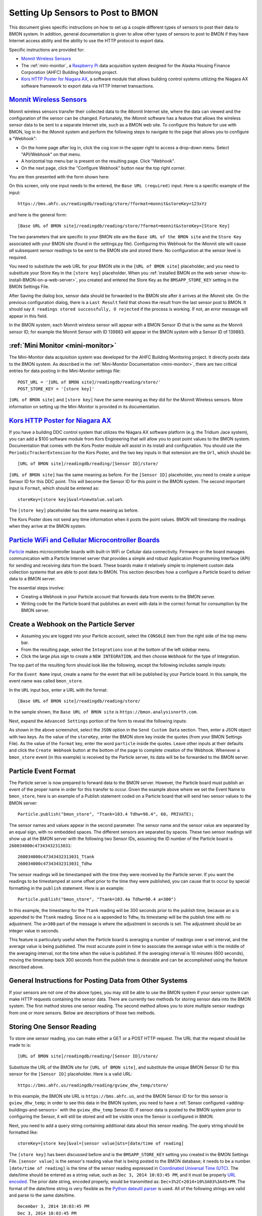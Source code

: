 .. _setting-up-sensors-to-post-to-bmon:

Setting Up Sensors to Post to BMON
==================================

This document gives specific instructions on how to set up a couple
different types of sensors to post their data to BMON system. In
addition, general documentation is given to allow other types of sensors
to post to BMON if they have Internet access ability and the ability to
use the HTTP protocol to export data.

Specific instructions are provided for:

*  `Monnit Wireless Sensors <http://http://www.monnit.com/>`_
*  The :ref:`mini-monitor`, a `Raspberry
   Pi <https://www.raspberrypi.org/>`_ data acquisition system designed
   for the Alaska Housing Finance Corporation (AHFC) Building Monitoring
   project.
*  `Kors HTTP Poster for Niagara AX <http://www.korsengineering.com/products/http-poster-for-niagara-ax/>`_,
   a software module that allows building control systems utilizing the
   Niagara AX software framework to export data via HTTP Internet
   transactions.

`Monnit Wireless Sensors <http://http://www.monnit.com/>`_
-----------------------------------------------------------

Monnit wireless sensors transfer their collected data to the iMonnit
Internet site, where the data can viewed and the configuration of the
sensor can be changed. Fortunately, the iMonnit software has a feature
that allows the wireless sensor data to be sent to a separate Internet
site, such as a BMON web site. To configure this feature for use with
BMON, log in to the iMonnit system and perform the following steps to
navigate to the page that allows you to configure a "Webhook":

*  On the home page after log in, click the cog icon in the upper right
   to access a drop-down menu. Select "API/Webhook" on that menu.
*  A horizontal top menu bar is present on the resulting page. Click
   "Webhook".
*  On the next page, click the "Configure Webhook" button near the top
   right corner.

You are then presented with the form shown here:

.. image:: /_static/monnit_01.png

On this screen, only one input needs to the entered, the
``Base URL (required)`` input. Here is a specific example of the input:

::

    https://bms.ahfc.us/readingdb/reading/store/?format=monnit&storeKey=123xYz

and here is the general form:

::

    [Base URL of BMON site]/readingdb/reading/store/?format=monnit&storeKey=[Store Key]

The two parameters that are specific to your BMON site are the
``Base URL of the BMON site`` and the ``Store Key`` associated with your
BMON site (found in the settings.py file). Configuring this Webhook for
the iMonnit site will cause *all* subsequent sensor readings to be sent
to the BMON site and stored there. No configuration at the sensor level
is required.

You need to substitute the web URL for your BMON site in the
``[URL of BMON site]`` placeholder, and you need to substitute your
Store Key in the ``[store key]`` placeholder. When you :ref:`installed BMON
on the web server <how-to-install-BMON-on-a-web-server>`, you created
and entered the Store Key as the ``BMSAPP_STORE_KEY`` setting in the
BMON Settings File.

After Saving the dialog box, sensor data should be forwarded to the BMON
site after it arrives at the iMonnit site. On the previous configuration
dialog, there is a ``Last Result`` field that shows the result from the
last sensor post to BMON. It should say
``X readings stored successfully, O rejected`` if the process is
working. If not, an error message will appear in this field.

In the BMON system, each Monnit wireless sensor will appear with a BMON
Sensor ID that is the same as the Monnit sensor ID; for example the
Monnit Sensor with ID 139883 will appear in the BMON system with a
Sensor ID of 139883.

:ref:`Mini Monitor <mini-monitor>`
----------------------------------

The Mini-Monitor data acquisition system was developed for the AHFC
Building Monitoring project. It directly posts data to the BMON system.
As described in the :ref:`Mini-Monitor Documentation <mini-monitor>`, there
are two critical entries for data posting in the Mini-Monitor settings
file:

::

    POST_URL = '[URL of BMON site]/readingdb/reading/store/'
    POST_STORE_KEY = '[store key]'

``[URL of BMON site]`` and ``[store key]`` have the same meaning as they
did for the Monnit Wireless sensors. More information on setting up the
Mini-Monitor is provided in its documentation.

`Kors HTTP Poster for Niagara AX <http://www.korsengineering.com/products/http-poster-for-niagara-ax/>`_
--------------------------------------------------------------------------------------------------------

If you have a building DDC control system that utilizes the Niagara AX
software platform (e.g. the Tridium Jace system), you can add a $100
software module from Kors Engineering that will allow you to post point
values to the BMON system. Documentation that comes with the Kors Poster
module will assist in its install and configuration. You should use the
``PeriodicTrackerExtension`` for the Kors Poster, and the two key inputs
in that extension are the ``Url``, which should be:

::

    [URL of BMON site]/readingdb/reading/[Sensor ID]/store/

``[URL of BMON site]`` has the same meaning as before. For the
``[Sensor ID]`` placeholder, you need to create a unique Sensor ID for
this DDC point. This will become the Sensor ID for this point in the
BMON system. The second important input is ``Format``, which should be
entered as:

::

    storeKey=[store key]&val=%newValue.value%

The ``[store key]`` placeholder has the same meaning as before.

The Kors Poster does not send any time information when it posts the
point values. BMON will timestamp the readings when they arrive at the
BMON system.

`Particle WiFi and Cellular Microcontroller Boards <https://www.particle.io/>`_
--------------------------------------------------------------------------------

`Particle <https://www.particle.io/>`_ makes microcontroller boards
with built-in WiFi or Cellular data connectivity. Firmware on the board
manages communication with a Particle Internet server that provides a
simple and robust Application Programming Interface (API) for sending
and receiving data from the board. These boards make it relatively
simple to implement custom data collection systems that are able to post
data to BMON. This section describes how a configure a Particle board to
deliver data to a BMON server.

The essential steps involve:

*  Creating a Webhook in your Particle account that forwards data from
   events to the BMON server.
*  Writing code for the Particle board that publishes an event with data
   in the correct format for consumption by the BMON server.

Create a Webhook on the Particle Server
---------------------------------------

*  Assuming you are logged into your Particle account, select the
   ``CONSOLE`` item from the right side of the top menu bar.
*  From the resulting page, select the ``Integrations`` icon at the
   bottom of the left sidebar menu.
*  Click the large plus sign to create a ``NEW INTEGRATION``, and then
   choose ``Webhook`` for the type of Integration.

The top part of the resulting form should look like the following,
except the following includes sample inputs:

.. image:: /_static/particle_01.png

For the ``Event Name`` input, create a name for the event that will be
published by your Particle board. In this sample, the event name was
called ``bmon_store``.

In the ``URL`` input box, enter a URL with the format:

::

    [Base URL of BMON site]/readingdb/reading/store/

In the sample shown, the ``Base URL of BMON site`` is
``https://bmon.analysisnorth.com``.

Next, expand the ``Advanced Settings`` portion of the form to reveal the
following inputs:

.. image:: /_static/particle_02.png

As shown in the above screenshot, select the ``JSON`` option in the
``Send Custom Data`` section. Then, enter a JSON object with two keys.
As the value of the ``storeKey``, enter the BMON store key inside the
quotes (from your BMON Settings File). As the value of the ``format``
key, enter the word ``particle`` inside the quotes. Leave other inputs
at their defaults and click the ``Create Webhook`` button at the bottom
of the page to complete creation of the Webhook. Whenever a
``bmon_store`` event (in this example) is received by the Particle
server, its data will be be forwarded to the BMON server.

Particle Event Format
---------------------

The Particle server is now prepared to forward data to the BMON server.
However, the Particle board must publish an event of the proper name in
order for this transfer to occur. Given the example above where we set
the Event Name to ``bmon_store``, here is an example of a Publish
statement coded on a Particle board that will send two sensor values to
the BMON server:

::

    Particle.publish("bmon_store", "Ttank=103.4 Tdhw=98.4", 60, PRIVATE);

The sensor names and values appear in the second parameter. The sensor
name and the sensor value are separated by an equal sign, with no
embedded spaces. The different sensors are separated by spaces. These
two sensor readings will show up at the BMON server with the following
two Sensor IDs, assuming the ID number of the Particle board is
``260034000c47343432313031``:

::

    260034000c47343432313031_Ttank
    260034000c47343432313031_Tdhw

The sensor readings will be timestamped with the time they were received
by the Particle server. If you want the readings to be timestamped at
some offset prior to the time they were published, you can cause that to
occur by special formatting in the ``publish`` statement. Here is an
example:

::

    Particle.publish("bmon_store", "Ttank=103.4a Tdhw=98.4 a=300")

In this example, the timestamp for the ``Ttank`` reading will be 300
seconds prior to the publish time, because an ``a`` is appended to the
``Ttank`` reading. Since no ``a`` is appended to ``Tdhw``, its timestamp
will be the publish time with no adjustment. The ``a=300`` part of the
message is where the adjustment in seconds is set. The adjustment should
be an integer value in seconds.

This feature is particularly useful when the Particle board is averaging
a number of readings over a set interval, and the average value is being
published. The most accurate point in time to associate the average
value with is the middle of the averaging interval, not the time when
the value is published. If the averaging interval is 10 minutes (600
seconds), moving the timestamp back 300 seconds from the publish time is
desirable and can be accomplished using the feature described above.

General Instructions for Posting Data from Other Systems
--------------------------------------------------------

If your sensors are not one of the above types, you may still be able to
use the BMON system if your sensor system can make HTTP requests
containing the sensor data. There are currently two methods for storing
sensor data into the BMON system. The first method stores one sensor
reading. The second method allows you to store multiple sensor readings
from one or more sensors. Below are descriptions of those two methods.

Storing One Sensor Reading
--------------------------

To store one sensor reading, you can make either a GET or a POST HTTP
request. The URL that the request should be made to is:

::

    [URL of BMON site]/readingdb/reading/[Sensor ID]/store/

Substitute the URL of the BMON site for ``[URL of BMON site]``, and
substitute the unique BMON Sensor ID for this sensor for the
``[Sensor ID]`` placeholder. Here is a valid URL:

::

    https://bms.ahfc.us/readingdb/reading/gview_dhw_temp/store/

In this example, the BMON site URL is ``https://bms.ahfc.us``, and the
BMON Sensor ID for for this sensor is ``gview_dhw_temp``; in order to
see this data in the BMON system, you need to have a :ref:`Sensor
configured <adding-buildings-and-sensors>` with the ``gview_dhw_temp``
Sensor ID. If sensor data is posted to the BMON system prior to
configuring the Sensor, it will still be stored and will be visible once
the Sensor is configured in BMON.

Next, you need to add a query string containing additional data about
this sensor reading. The query string should be formatted like:

::

    storeKey=[store key]&val=[sensor value]&ts=[date/time of reading]

The ``[store key]`` has been discussed before and is the
``BMSAPP_STORE_KEY`` setting you created in the BMON Settings File.
``[sensor value]`` is the sensor's reading value that is being posted to
the BMON database; it needs to be a number. ``[date/time of reading]``
is the time of the sensor reading expressed in `Coordinated Universal
Time (UTC) <http://en.wikipedia.org/wiki/Coordinated\_Universal\_Time>`_.
The date/time should be entered as a string value, such as
``Dec 3, 2014 10:03:45 PM``, and it must be properly `URL
encoded <http://en.wikipedia.org/wiki/Query\_string#URL\_encoding>`_. The
prior date string, encoded properly, would be transmitted as:
``Dec+3%2C+2014+10%3A03%3A45+PM``. The format of the date/time string is
very flexible as the `Python dateutil
parser <https://labix.org/python-dateutil#head-a23e8ae0a661d77b89dfb3476f85b26f0b30349c>`_
is used. All of the following strings are valid and parse to the same
date/time.

::

    December 3, 2014 10:03:45 PM
    Dec 3, 2014 10:03:45 PM
    12/3/2014 22:03:45

Finally, inclusion of the ``ts`` query parameter just discussed is
optional. If it is not included, BMON will timestamp the sensor reading
at the time it arrives at the BMON system.

Here is a valid GET request that posts a ``gview_dhw_temp`` temperature
reading of 125.3 occurring at Dec 3, 2014 10:03:45 PM UTC:

::

    https://bms.ahfc.us/readingdb/reading/gview_dhw_temp/store/?storeKey=123abc&val=125.3&ts=Dec+3%2C+2014+10%3A03%3A45+PM

The same request can be made with the POST method by sending a POST
request to this URL:

::

    https://bms.ahfc.us/readingdb/reading/gview_dhw_temp/store/

and including this query string in the message body of the POST request:

::

    storeKey=123abc&val=125.3&ts=Dec+3%2C+2014+10%3A03%3A45+PM

The response from a successful HTTP request will be
``1 readings stored successfully``. If unsuccessful, an error message
will be returned.

Storing Multiple Sensor Readings
--------------------------------

It is possible to post multiple sensor readings to BMON from one or more
sensors. To do so, an HTTP POST request must be made. The URL to send
the request to is:

::

    '[URL of BMON site]/readingdb/reading/store/'

where ``[URL of BMON site]`` is filled in with your BMON URL, e.g.
``https://bms.ahfc.us``. The message body of the POST request should be
a `JSON <https://www.w3schools.com/js/js_json_intro.asp>`_ string following
the pattern of this example:

::

    {"storeKey": "123abc", 
     "readings": [
        [1432327040, "28.FFFA1C031400", 71.788], 
        [1432327042, "test_cpu_temp", 45.527], 
        [1432327040, "28.FF1A2D021400", 65.859]
        ]
    }

The JSON object has two name/value pairs. The first name is the
``storeKey``, and the associated value must contain the
``BMSAPP_STORE_KEY`` setting you created in the BMON Settings File. The
next name is ``readings``, the value of which is an array of sensor
readings that you would like to store in BMON. Each element of that
array is in turn a 3-element array representing one reading. In the
example above, the first sensor reading is:

::

    [1432327040, "28.FFFA1C031400", 71.788]

The ``1432327040`` element is the UTC timestamp of the sensor reading,
expressed as a `Unix timestamp <http://www.unixtimestamp.com/>`_ (number
of seconds since January 1, 1970). If you send a timestamp with
fractional seconds, BMON will truncate to an integer value. If the
timestamp is the JSON value *null*, the current time will be used for
the timestamp. The ``"28.FFFA1C031400"`` element is the unique BMON
Sensor ID surrounded in double-quotes. The ``71.788`` is the actual
sensor reading and must be a number. There can be as many sensor
readings (each a 3-element array) as you need.

If the Post was entirely successful, you receive a response like:

::

    3 readings stored successfully

which tells you how many readings were successfully stored. If any
errors occurred while storing readings, error messages separated by
newline characters are appended to the above success phrase. If no
readings were stored successfully, the response will be "0 readings
stored successfully" plus an error message for each unsuccessful
reading.
